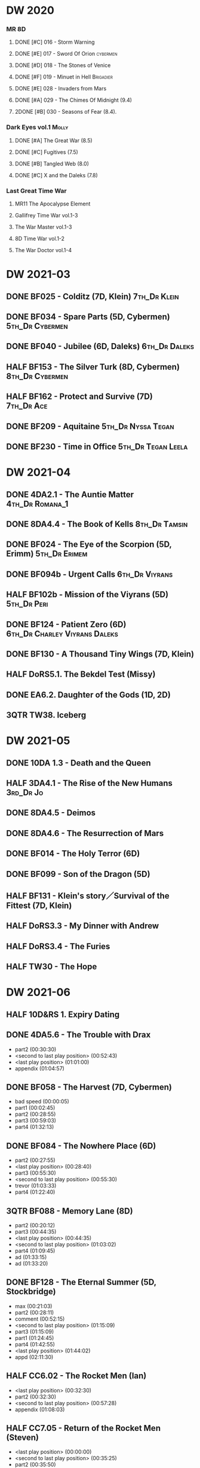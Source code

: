 * DW 2020
*** MR 8D
**** DONE [#C] 016 - Storm Warning
     CLOSED: [2020-08-11 Tue 08:46]
     :PROPERTIES:
     :rating:   7.7
     :END:

**** DONE [#E] 017 - Sword Of Orion :cybermen:
     CLOSED: [2020-08-18 Tue 08:19]
     :PROPERTIES:
     :rating:   6.9
     :END:

**** DONE [#D] 018 - The Stones of Venice
     CLOSED: [2020-09-23 Wed 13:56]
     :PROPERTIES:
     :rating:   7.0
     :END:

**** DONE [#F] 019 - Minuet in Hell :Brigadier:
     CLOSED: <2020-08-24 Mon 16:30>
     :PROPERTIES:
     :rating:   5.8
     :END:

**** DONE [#E] 028 - Invaders from Mars
     CLOSED: <2020-09-19 Sat 13:56>
     :PROPERTIES:
     :rating:   6.8
     :END:

**** DONE [#A] 029 - The Chimes Of Midnight (9.4)
     CLOSED: [2020-09-24 Thu 08:32]
     :PROPERTIES:
     :rating:   9.4
     :END:

**** 2DONE [#B] 030 - Seasons of Fear (8.4).
     CLOSED: [2020-11-26 Thu 08:26]

*** Dark Eyes vol.1 :Molly:
**** DONE [#A] The Great War (8.5)
     CLOSED: <2020-09-25 Fri 16:37>

**** DONE [#C] Fugitives (7.5)
     CLOSED: <2020-09-26 Sat 17:37>

**** DONE [#B] Tangled Web (8.0)
     CLOSED: <2020-09-26 Sat 20:15>

**** DONE [#C] X and the Daleks (7.8)
     CLOSED: [2020-09-27 Sun 18:36]

*** Last Great Time War
**** MR11 The Apocalypse Element
**** Gallifrey Time War vol.1-3
**** The War Master vol.1-3
**** 8D Time War vol.1-2
**** The War Doctor vol.1-4
* DW 2021-03
** DONE BF025 - Colditz (7D, Klein) :7th_Dr:Klein:
** DONE BF034 - Spare Parts (5D, Cybermen) :5th_Dr:Cybermen:
** DONE BF040 - Jubilee (6D, Daleks) :6th_Dr:Daleks:
** HALF BF153 - The Silver Turk (8D, Cybermen) :8th_Dr:Cybermen:
** HALF BF162 - Protect and Survive (7D) :7th_Dr:Ace:
** DONE BF209 - Aquitaine :5th_Dr:Nyssa:Tegan:
** DONE BF230 - Time in Office :5th_Dr:Tegan:Leela:
* DW 2021-04
** DONE 4DA2.1 - The Auntie Matter :4th_Dr:Romana_1:
** DONE 8DA4.4 - The Book of Kells :8th_Dr:Tamsin:
** DONE BF024 - The Eye of the Scorpion (5D, Erimm) :5th_Dr:Erimem:
** DONE BF094b - Urgent Calls :6th_Dr:Viyrans:
** HALF BF102b - Mission of the Viyrans (5D) :5th_Dr:Peri:
** DONE BF124 - Patient Zero (6D) :6th_Dr:Charley:Viyrans:Daleks:
** DONE BF130 - A Thousand Tiny Wings (7D, Klein)
** HALF DoRS5.1. The Bekdel Test (Missy)
** DONE EA6.2. Daughter of the Gods (1D, 2D)
** 3QTR TW38. Iceberg
* DW 2021-05
** DONE 10DA 1.3 - Death and the Queen
** HALF 3DA4.1 - The Rise of the New Humans :3rd_Dr:Jo:
** DONE 8DA4.5 - Deimos
** DONE 8DA4.6 - The Resurrection of Mars
** DONE BF014 - The Holy Terror (6D)
** DONE BF099 - Son of the Dragon (5D)
** HALF BF131 - Klein's story／Survival of the Fittest (7D, Klein)
** HALF DoRS3.3 - My Dinner with Andrew
** HALF DoRS3.4 - The Furies
** HALF TW30 - The Hope
* DW 2021-06
** HALF 10D&RS 1. Expiry Dating
** DONE 4DA5.6 - The Trouble with Drax

- part2 (00:30:30)
- <second to last play position> (00:52:43)
- <last play position> (01:01:00)
- appendix (01:04:57)

** DONE BF058 - The Harvest (7D, Cybermen)

- bad speed (00:00:05)
- part1 (00:02:45)
- part2 (00:28:55)
- part3 (00:59:03)
- part4 (01:32:13)

** DONE BF084 - The Nowhere Place (6D)

- part2 (00:27:55)
- <last play position> (00:28:40)
- part3 (00:55:30)
- <second to last play position> (00:55:30)
- trevor (01:03:33)
- part4 (01:22:40)

** 3QTR BF088 - Memory Lane (8D)

- part2 (00:20:12)
- part3 (00:44:35)
- <last play position> (00:44:35)
- <second to last play position> (01:03:02)
- part4 (01:09:45)
- ad (01:33:15)
- ad (01:33:20)

** DONE BF128 - The Eternal Summer (5D, Stockbridge)

- max (00:21:03)
- part2 (00:28:11)
- comment (00:52:15)
- <second to last play position> (01:15:09)
- part3 (01:15:09)
- part1 (01:24:45)
- part4 (01:42:55)
- <last play position> (01:44:02)
- appd (02:11:30)

** HALF CC6.02 - The Rocket Men (Ian)

- <last play position> (00:32:30)
- part2 (00:32:30)
- <second to last play position> (00:57:28)
- appendix (01:08:03)

** HALF CC7.05 - Return of the Rocket Men (Steven)

- <last play position> (00:00:00)
- <second to last play position> (00:35:25)
- part2 (00:35:50)

** HALF DWU2 - Sympathy for the Devil
** TODO DoRS6.3 - Peepshow (+3D)

- <last play position> (00:00:00)
- <second to last play position> (00:00:00)

** HALF EA2.3 - The Black Hole (2D, Monk)

- part2 (00:26:10)
- part3 (00:55:20)
- <second to last play position> (01:24:02)
- part4 (01:24:25)
- <last play position> (01:25:31)
- appendix (01:55:10)

** START ST6.7 - The Blame Game (Monk)

- <last play position> (00:00:00)

** HALF TW36. Dissected
** HALF TW39. Dinner and a Show
* DW 2021-07
** DW 2021-07
*** HALF 10DA 1.1 - Technophobia

 - <second to last play position> (00:04:53)
 - <last play position> (00:12:59)

*** DONE 1DA 2.1 - The Invention of Death (128kbps)

 - <second to last play position> (00:57:22)
 - <last play position> (01:01:06)

*** DONE 3DA2.1 The Transcendence of Ephros

 - part2 (00:26:40)
 - part3 (00:54:20)
 - part4 (01:18:35)
 - <second to last play position> (01:36:48)
 - <last play position> (01:38:20)
 - music (01:52:09)

*** START 4DA4.3 - Requiem for the Rocket Men

 - <second to last play position> (00:00:00)
 - <last play position> (00:00:17)
 - part2 (00:35:22)

*** DONE BF023 - Project Twilight (6D)

 - <second to last play position> (00:10:48)
 - part2 (00:23:30)
 - <last play position> (01:02:28)
 - part4 (01:04:20)

*** DONE BF054 - The Natural History of Fear

 - part2 (00:29:21)
 - part3 (01:00:45)
 - part4 (01:27:29)
 - <second to last play position> (01:28:12)
 - <last play position> (02:09:28)
 - music (02:09:47)

*** 2DONE BF152 - House of Blue Fire (7D, Sally)

 - <second to last play position> (00:00:00)
 - <last play position> (00:24:10)
 - part2 (00:24:10)
 - music (00:50:47)
 - part3 (01:00:51)
 - tt (01:20:55)
 - part4 (01:25:40)
 - appendix (01:50:52)

*** DONE BF178. 1963_ Fanfare for the Common Men (5D)

 - <second to last play position> (00:00:32)
 - part1 (00:00:32)
 - <last play position> (00:07:08)
 - part2 (00:26:21)
 - part3 (00:51:07)
 - part4 (01:15:30)
 - appendix (01:41:45)

*** HALF DWU8 - Masters of War

 - <second to last play position> (00:00:00)
 - music (01:05:00)
 - <last play position> (01:17:18)
 - part2 (01:17:52)

** DW 2021-07extra
*** DONE CC5.02 - Echoes of Grey
*** HALF CC6.03 - The Memory Cheats

 - part2 (00:39:10)
 - <second to last play position> (00:39:16)
 - <last play position> (00:58:48)

*** START Dark Eyes 2.4 - Eyes of the Master (#Master)

 - <last play position> (00:00:00)
 - <second to last play position> (00:00:00)

*** DONE Dark Eyes 3.1 - The Death of Hope (#Master)

 - <second to last play position> (00:00:00)
 - <last play position> (00:23:52)

*** START DoRS5.2. Animal Instinct (#Master)

 - <second to last play position> (00:00:00)
 - <last play position> (00:08:04)

*** DONE J&L5.1 - The Age of Revolution

 - <second to last play position> (00:46:32)
 - <last play position> (00:49:01)

*** START JACK3.1. Crush

 - <second to last play position> (00:00:00)
 - <last play position> (00:00:00)

*** START MISSY1.1. A Spoonful of Mayhem (#Master)

 - <second to last play position> (00:00:00)
 - <last play position> (00:18:11)

*** DONE TW20 - The Last Beacon
*** HALF TW46. Coffee

 - <second to last play position> (00:40:49)
 - <last play position> (01:09:40)
 - appendix (01:10:18)

*** DONE WM1.1 - Beneath the Viscoid (#Master)
* DW 2021-08
** DW 2021-08
*** HALF 10DA 2.1 Infamy of the Zaross

 - <second to last play position> (00:24:31)
 - <last play position> (00:27:37)

*** START 1DA 1.01 - The Destination Wars (#Master)

 - <second to last play position> (00:52:13)
 - <last play position> (01:17:58)

*** START 4DA 3.6 - Destroy the Infinite

 - <last play position> (00:00:00)
 - part2 (00:23:50)
 - <second to last play position> (01:02:50)

*** DONE 8DA2.6 - The Zygon Who Fell to Earth

 - <second to last play position> (00:35:32)
 - <last play position> (00:36:29)

*** START 8DA4.1 - Death in Blackpool

 - <second to last play position> (00:00:00)
 - <last play position> (00:01:30)

*** DONE BF045 - Project Lazarus (6D+7D)(128kbps)

 - <second to last play position> (00:51:50)
 - <last play position> (00:54:35)
 - part3 (00:54:35)

*** HALF BF136. Cobwebs (5D, Nyssa)

 - <last play position> (00:00:00)
 - part2 (00:28:20)
 - back to (00:42:22)
 - part3 (00:56:15)
 - <second to last play position> (00:56:25)
 - part4 (01:24:50)

*** HALF BF207 - You Are the Doctor and Other Stories

 - 207a. You Are the Doctor (00:00:21)
 - 207b. Come Die With Me (00:31:25)
 - <second to last play position> (00:31:46)
 - <last play position> (00:42:39)
 - p3 (01:00:41)

*** START EA4.4 - The Wreck of the World (2D)

 - <second to last play position> (00:30:15)
 - p2 (00:30:15)
 - <last play position> (00:30:26)
 - p3 (01:03:09)

** DW 2021-08extra
*** START 1DA 1.01 - The Destination Wars (#Master)

 - <second to last play position> (00:00:00)
 - <last play position> (00:00:14)
 - p2 (00:30:10)
 - p3 (01:00:29)

*** DONE BSNA3.1 The Library in the Body (#Master)

 - p1 (00:03:30)
 - <second to last play position> (00:29:22)
 - <last play position> (00:41:44)

*** START CC7.04 - The Last Post (3D)

 - <last play position> (00:00:00)
 - <second to last play position> (00:00:00)
 - mother got death letter (00:23:28)
 - part2 (00:33:46)

*** DONE Dark Eyes 3.2 The Reviled

 - <second to last play position> (00:04:08)
 - <last play position> (00:14:39)

*** DONE Dark Eyes 3.3 Masterplan (fixed)

 - <second to last play position> (00:17:12)
 - <last play position> (00:46:13)

*** HALF DoRS5.3 - The Lifeboat and the Deathboat (#Master)

 - <second to last play position> (00:00:00)
 - <last play position> (00:04:20)

*** DONE DoRS5.4. Concealed Weapon (War Master)
*** DONE GFY1.1 - Weapon of Choice

 - <second to last play position> (00:05:03)
 - <last play position> (00:57:10)

*** HALF J&L11.4 - Masterpiece (#Master)

 - <last play position> (00:00:00)
 - <second to last play position> (00:58:05)

*** START JACK3.2. Mighty and Despair

 - <last play position> (00:00:00)
 - <second to last play position> (00:00:00)
 - p (00:49:33)

*** HALF MISSY1.2. Divorced Beheaded Regenerated (#Master)

 - <second to last play position> (00:22:55)
 - <last play position> (00:32:16)
 - music (00:54:39)

*** DONE ST10.05 Regeneration Impossible (11th,12th)

 - <second to last play position> (00:13:10)
 - <last play position> (00:15:01)

*** START TW09 Ghost Mission

 - <last play position> (00:00:00)
 - <second to last play position> (00:41:52)

*** DONE TW5.08 - The Empty Hand

 - <second to last play position> (00:57:20)
 - <last play position> (00:57:20)

*** DONE WM1.2 - The Good Master (#Master)

 - <second to last play position> (00:00:02)
 - <last play position> (00:12:10)

* DW 2021-09
** DW 2021-09
*** START 10DA 3.1 No Place

 - <second to last play position> (00:00:00)
 - <last play position> (00:00:00)

*** TODO 3DA4.2 - The Tyrants of Logic
*** DONE 4DA3.1 - The King of Sontar

 - Untitled (00:05:09)
 - Untitled (00:17:21)
 - <second to last play position> (00:31:59)
 - part2 (00:32:10)
 - <last play position> (00:34:31)

*** DONE 9DA2.2 Fright Motif

 - <second to last play position> (00:00:00)
 - <last play position> (00:23:16)

*** DONE BF072 - Terror Firma (8th)

 - part2 (00:25:20)
 - part3 (00:57:00)
 - part4 (01:18:39)
 - <second to last play position> (01:25:43)
 - <last play position> (01:28:30)

*** DONE BF132 - The Architects of History

 - Untitled (00:28:33)
 - part (00:28:38)
 - part3 (00:56:21)
 - Untitled (01:26:02)
 - <second to last play position> (01:26:04)
 - Untitled (01:26:13)
 - part4 (01:26:30)
 - <last play position> (01:31:36)

*** DONE BF192 - The Widow's Assassin, Part 1

 - part2 (00:32:15)
 - <second to last play position> (01:03:43)
 - <last play position> (01:03:52)

*** START BF192 - The Widow's Assassin, Part 2

 - <second to last play position> (00:00:00)
 - <last play position> (00:00:03)

*** START BF200 - The Secret History

 - <second to last play position> (00:00:01)
 - part2 (00:29:50)
 - <last play position> (00:31:54)
 - part3 (00:58:07)
 - part4 (01:27:59)

*** START EA3.4 - The Sontarans (1st)

 - part3 (01:00:32)
 - <second to last play position> (01:00:32)
 - <last play position> (01:51:21)

** DW 2021-09extra
*** DONE BF049 - Master

 - part2 (00:31:30)
 - part3 (00:57:45)
 - <second to last play position> (01:17:50)
 - part4 (01:29:15)
 - <last play position> (01:34:18)

*** START CC11.2. Dumb Waiter

 - <second to last play position> (00:00:44)
 - <last play position> (00:01:00)

*** DONE Dark Eyes 3.4 Rule of the Eminence (Master)

 - <second to last play position> (00:25:17)
 - <last play position> (00:40:26)

*** DONE DoRS5.3 - The Lifeboat and the Deathboat (#Master)

 - <second to last play position> (00:01:35)
 - <last play position> (00:12:08)

*** START GFY1.2 - Square One

 - <second to last play position> (00:16:46)
 - <last play position> (00:35:18)

*** TODO J&L5.3 - The Bloodchild Codex
*** START Missy 1.3. The Broken Clock

 - <last play position> (00:00:00)

*** TODO PG1.2. A Photograph to Remember
*** TODO TW04. One Rule
*** DONE TW5.09 - Poker Face

 - <last play position> (00:27:47)
 - <second to last play position> (00:38:21)

*** DONE WM1.3 - The Sky Man

 - <second to last play position> (00:22:53)
 - <last play position> (00:34:35)

*** DONE WM1.4 - The Heavenly Paradigm

 - Untitled (00:20:25)
 - Untitled (00:36:54)
 - <second to last play position> (00:40:34)
 - <last play position> (00:43:10)

* DW 2021-10
** DW 2021-10-daleks
*** DONE 8DA4x09 Lucie Miller
*** DONE 8DA4x10 To the Death
*** DONE 8DTW4.1. Palindrome (Davros)

 - 1.day5 (00:01:10)
 - 2.day4 (00:11:05)
 - 3.day3 (00:19:45)
 - 4.day2 (00:37:16)
 - 5.day1 (00:48:26)
 - 6.fusion-day1 (00:54:29)
 - 7.fusion-day2 (01:09:37)
 - 8.fusion-day3 (01:21:30)
 - 9.fusion-day4 (01:37:48)
 - <second to last play position> (01:40:29)
 - <last play position> (01:40:40)
 - 9 (01:52:41)

*** DONE BF015 - The Mutant Phase

 - p2 (00:32:10)
 - p3 (01:01:19)
 - <second to last play position> (01:22:17)
 - <last play position> (01:32:10)
 - p4 (01:32:59)

*** HALF BF048 - Davros (6th)

 - Untitled (00:29:57)
 - together (00:31:43)
 - <second to last play position> (01:08:10)
 - Untitled (01:14:12)
 - <last play position> (01:43:40)
 - Untitled (01:55:08)

*** START BF193 - Masters of Earth Part 1 (6D)

 - <last play position> (00:00:00)
 - <second to last play position> (00:00:00)

*** DONE BF193 - Masters of Earth Part 2 (6D)
*** DONE EA7.1 After the Daleks

 - part2 (00:32:15)
 - music (01:02:58)
 - part3 (01:19:10)
 - <second to last play position> (01:48:33)
 - part4 (01:48:33)
 - <last play position> (02:03:49)

*** DONE Out of Time 1 (10 Dr., 2nd Dalek War)

 - <second to last play position> (00:49:33)
 - appendix (00:58:00)
 - <last play position> (00:58:26)

** DW 2021-10-doctor
*** HALF 11DC2.1. The Evolving Dead

 - <last play position> (00:20:12)
 - <second to last play position> (00:36:32)
 - Untitled (01:02:17)

*** HALF 4DA8.1. The Sinestran Kill

 - <second to last play position> (00:01:15)
 - p2 (00:23:33)
 - <last play position> (00:24:09)
 - Untitled (00:54:51)

*** DONE 9DA2.3. Planet of the End

 - <second to last play position> (00:01:57)
 - <last play position> (00:05:13)

*** DONE BSNA3.2 Planet X

 - <second to last play position> (00:03:57)
 - <last play position> (00:38:52)

** DW 2021-10-extra
*** HALF CC11.2. Dumb Waiter

 - <second to last play position> (00:21:51)
 - <last play position> (00:29:53)

*** DONE DoRS6.1. An Unearthly Woman

 - <last play position> (00:00:00)
 - Barbara reaches River and Ian (00:32:19)
 - <second to last play position> (00:57:25)

*** DONE GFY1.2 - Square One

 - <second to last play position> (00:36:08)
 - <last play position> (01:00:50)

*** START J&L5.4 - The Final Act

 - <last play position> (00:00:00)
 - <second to last play position> (00:00:00)

*** HALF TW5.10 - Tagged

 - <second to last play position> (00:11:56)
 - <last play position> (00:51:09)

** DW 2021-10-master
*** DONE 8DDE4.3 Master of the Daleks

 - <second to last play position> (00:35:23)
 - <last play position> (00:35:31)

*** HALF MR021. Dust Breeding (decayed Master)

 - p2 (00:27:39)
 - p3 (00:49:50)
 - <last play position> (01:10:37)
 - <second to last play position> (01:13:41)
 - p4 (01:14:25)

*** TODO Master! 1. Faustian
*** DONE Missy 1.3. The Broken Clock

 - <second to last play position> (00:13:14)
 - <last play position> (00:53:30)

*** DONE WM4.1. From the Flames

 - <last play position> (00:00:00)

*** DONE WM4.2. The Master's Dalek Plan
* DW 2021-11
** DW 2021-11-daleks
*** DONE CC5.1 - The Guardian of the Solar System

 - <second to last play position> (00:22:17)
 - <last play position> (00:44:34)

*** HALF DU0. The Dalek Protocol

 - part2 (00:27:31)
 - music (00:54:01)
 - <last play position> (01:08:39)
 - part3 (01:08:39)
 - Untitled (01:22:55)
 - <second to last play position> (01:39:16)
 - part4 (01:39:43)

*** DONE DU1.1. Buying Time

 - <second to last play position> (00:22:51)
 - tmp1 (00:35:28)
 - <last play position> (00:36:45)
 - clapsed (00:39:10)

*** START DoRS8.4. Queen of the Mechonoids

 - <last play position> (00:00:00)
 - <second to last play position> (00:26:09)
 - annam (00:26:10)

*** START EA3.4 - The Sontarans (1st)

 - <second to last play position> (00:31:05)
 - part2 (00:31:10)
 - <last play position> (00:31:57)

*** HALF LS2.2b - The Destroyers (Daleks)

 - p2 (00:09:31)
 - <second to last play position> (00:38:06)
 - p4 (00:38:11)
 - <last play position> (00:38:18)

** DW 2021-11-davros
*** HALF 8DTW4.3. Dreadshade (128bps)

 - <second to last play position> (00:49:38)
 - <last play position> (00:49:57)
 - Untitled (00:50:24)
 - music (00:54:11)

*** HALF 8DTW4.4. Restoration of the Daleks (128bps)

 - <second to last play position> (00:37:44)
 - Untitled (00:55:40)
 - <last play position> (01:03:56)

*** DONE BF065 - The Juggernauts 1

 - <second to last play position> (00:23:02)
 - p2 (00:23:02)
 - <last play position> (00:40:00)

*** DONE BF065 - The Juggernauts 2

 - part3 (00:00:07)
 - <last play position> (00:10:25)
 - <second to last play position> (00:16:05)
 - part4 (00:35:54)

** DONE DW 2021-11-doctor
   CLOSED: [2022-01-14 Fri 20:17]

*** HALF 12DC2.1. Fight to Calandra

 - Untitled (00:13:36)
 - <second to last play position> (00:49:10)
 - <last play position> (00:49:44)
 - end (00:51:05)

*** START 3DA4.2 - The Tyrants of Logic

 - <last play position> (00:00:00)
 - part2 (00:31:15)
 - <second to last play position> (01:00:18)
 - part3 (01:03:27)

*** DONE BSNA3.3 The Very Dark Thing

 - <second to last play position> (00:24:35)
 - i'm the doctor (00:36:01)
 - <last play position> (00:37:23)

** DW 2021-11-extra
*** HALF GFY1.3 - The Inquiry

 - <second to last play position> (00:10:24)
 - <last play position> (00:18:36)

*** DONE J&L5.4 - The Final Act

 - Untitled (00:05:20)
 - <second to last play position> (00:16:34)
 - <last play position> (00:49:21)

*** HALF PG1.2. A Photograph to Remember

 - <second to last play position> (00:04:50)
 - <last play position> (00:08:24)

*** START TW5.11 - Escape Room

 - <last play position> (00:00:00)
 - <second to last play position> (00:00:00)

*** HALF TW55. The Great Sontaran War

 - Untitled (00:14:09)
 - <second to last play position> (00:17:08)
 - Untitled (00:30:37)
 - <last play position> (01:01:14)
 - end (01:09:20)

** DW 2021-11-master
*** DONE BF211 - And You Will Obey Me

 - part2 (00:26:08)
 - Untitled (00:53:59)
 - part3 (00:54:05)
 - obey (01:02:10)
 - <second to last play position> (01:18:38)
 - part4 (01:23:11)
 - <last play position> (01:27:04)
 - end (01:52:49)

*** HALF BF212 - Vampire of the Mind

 - part2 (00:29:37)
 - part3 (00:55:55)
 - <last play position> (01:06:07)
 - <second to last play position> (01:06:12)
 - part4 (01:27:25)
 - Untitled (01:44:00)

*** HALF Master! 1. Faustian

 - <last play position> (00:00:00)
 - <second to last play position> (00:00:39)
 - master came (00:39:47)
 - end (00:54:03)

*** DONE Missy 1.3. The Broken Clock

 - <last play position> (00:00:00)
 - <second to last play position> (00:00:00)
 - Untitled (00:42:04)

*** START WM4.3. Shockwave

 - <second to last play position> (00:00:00)
 - <last play position> (00:27:25)

*** HALF WM4.4. He Who Wins

 - <second to last play position> (00:00:00)
 - <last play position> (00:00:01)
 - Untitled (00:19:00)
 - back_timeline (00:40:37)

* DW 2021-12
** DW 2021-12
*** HALF 4DA3.3 - The Crooked Man

 - <second to last play position> (00:08:19)
 - <last play position> (00:27:22)

*** DONE BF077 - Other Lives (8D)

 - part1 (00:02:10)
 - part2 (00:28:49)
 - <last play position> (00:56:25)
 - part3 (00:56:30)
 - part4 (01:28:09)
 - <second to last play position> (01:55:56)

*** DONE BF107 - The Haunting of Thomas Brewster (6D)

 - part2 (00:24:18)
 - part3 (00:48:29)
 - part4 (01:13:30)
 - <second to last play position> (01:20:39)
 - <last play position> (01:30:35)

*** DONE BF156 - The Curse of Davros (fixed)

 - <last play position> (00:00:00)
 - <second to last play position> (00:00:00)
 - part2 (00:26:45)
 - music (00:54:35)
 - part3 (01:15:45)
 - flashback (01:32:09)
 - part4 (01:47:12)

*** OVERDUE DU1.2. The Wrong Woman

 - <second to last play position> (00:00:00)
 - <last play position> (00:03:03)

*** TODO DU1.3. The House of Kingdom
*** DONE FM9DA05 - Exhausted Supplies

 - <second to last play position> (00:01:50)
 - <last play position> (00:27:10)

** DW 2021-12-extra
*** DONE DoRS9.1. The Blood Woods

 - <last play position> (00:51:25)
 - <second to last play position> (00:52:45)

*** DONE GFY1.4 - A Blind Eye

 - <second to last play position> (00:39:11)
 - <last play position> (00:45:14)

*** START Jago & Litefoot & Strax - The Haunting

 - <last play position> (00:00:00)

*** START PG1.3. The Ghosts of Greenwich

 - <last play position> (00:00:00)
 - <second to last play position> (00:00:00)

*** HALF TW35 - Fortitude

 - Untitled (00:14:52)
 - Untitled (00:23:07)
 - <last play position> (00:52:39)
 - <second to last play position> (00:52:44)

*** TODO TW5.12 - Herald of the Dawn

 - <second to last play position> (00:11:44)
 - <last play position> (01:05:45)

*** START Vienna #0 The Memory Box

 - <last play position> (00:21:31)
 - <second to last play position> (00:21:37)

** DW 2021-12-master
*** DONE 6DLA 1 - The End of the Line

 - <last play position> (00:27:32)
 - <second to last play position> (00:27:37)

*** HALF BF213 - The Two Masters

 - part2 (00:29:10)
 - part3 (01:04:58)
 - <second to last play position> (01:13:42)
 - <last play position> (01:39:25)
 - part4 (01:39:30)
 - end (02:17:42)

*** DONE BSNA3.4 The Emporium at the End

 - <second to last play position> (00:10:37)
 - Untitled (00:16:46)
 - <last play position> (00:55:51)

*** HALF EA6.1 - The Home Guard (Master)

 - <second to last play position> (00:10:32)
 - <last play position> (00:12:12)
 - part2 (00:27:16)
 - music (00:53:30)
 - part3 (01:06:34)
 - part4 (01:34:45)

*** OVERDUE Master! #2. Prey

 - <last play position> (00:02:13)
 - <second to last play position> (00:02:16)

*** TODO Missy 1.4. The Belly of the Beast
* DW 2021-13
** TODO BF013 - The Shadow of the Scourge
** TODO BF027 - The One Doctor
** TODO CC5.7 - Peri and the Piscon Paradox (5D&6D)
** TODO DAV1.1 - Innocence
** TODO DAV1.2 - Purity
** TODO MAR8.1. Emancipation
** TODO NA1. Love and War
* DW 2022-01
** DW 2022-01
*** TODO 10DA 3.1 No Place
*** TODO 11DC2.2. The Day Before They Came
*** HALF 8DDC1.1 - The Eleven

 - <last play position> (00:16:46)
 - <second to last play position> (00:16:50)

*** TODO 8DDC1.2 - The Red Lady
*** HALF BF086 - The Reaping

 - part1 (00:05:55)
 - part2 (01:09:52)

*** START BF201 - We are the Daleks (7D)

 - <last play position> (00:00:00)
 - part2 (00:29:00)
 - part3 (00:55:15)

*** HALF MA01 - Red Snow
** DW 2022-01-extra
*** TODO CYBM1.1 Scorpius
*** TODO CYBM1.2 Fear
*** TODO DoRS9.1. The Blood Woods
*** TODO DoRS9.2. Terror of the Suburbs
*** HALF GFY2.1 - Lies

 - <second to last play position> (00:22:33)
 - <last play position> (00:48:26)

*** TODO GFY2.2 - Spirit
* DW 2022-Q1
** DW 2022-Q1-todo
*** TODO 12DC2.2. Split Second
*** TODO 1DA3.2 Tick-Tock World
*** TODO 3DA4.2 - The Tyrants of Logic
*** TODO 4DA7.6 - The Bad Penny-2
*** TODO BF044 - Creatures of Beauty
*** TODO BF105 - The Condemned
** DW 2022-Q1-todo-extra
*** TODO BS1.1 - Oh No It Isn't!
*** TODO BSNA4.1 The City and the Clock
*** TODO BSNA4.2 Asking For a Friend
*** TODO J&L6.1 - The Skeleton Quay
*** TODO J&L6.2 - Return of the Repressed
*** TODO Missy2.1. The Lumiat
*** TODO TW02. The Man Who Destroyed Torchwood
*** TODO TW6.1. Future Pain
* DW 2022-Q2
** TODO 3DA2.2 The Hidden Realm
** TODO BF013 - The Shadow of the Scourge
** TODO BF027 - The One Doctor
